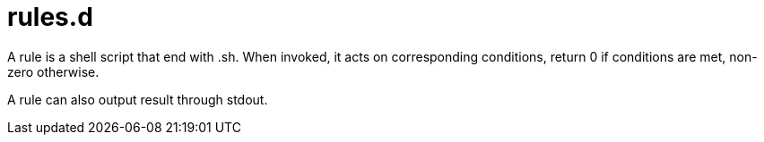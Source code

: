 # rules.d
:toc:
:toclevels: 3
:sectnums:
:sectnumlevels: 3
:showtitle:

A rule is a shell script that end with .sh.
When invoked, it acts on corresponding conditions, return 0 if conditions are met, non-zero otherwise.

A rule can also output result through stdout.
